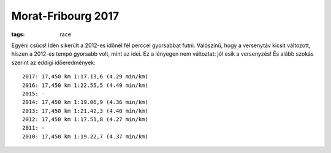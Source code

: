 Morat-Fribourg 2017
===================
:tags: race

Egyéni csúcs! Idén sikerült a 2012-es időnél fél perccel gyorsabbat futni.  Valószínű, hogy a versenytáv kicsit változott, hiszen a 2012-es tempó gyorsabb volt, mint az idei.  Ez a lényegen nem változtat: jól esik a versenyzés! És alább szokás szerint az eddigi időeredmények::

    2017: 17,450 km 1:17.13,6 (4.29 min/km)
    2016: 17,450 km 1:22.55,5 (4.49 min/km)
    2015: -
    2014: 17,450 km 1:19.06,9 (4.36 min/km)
    2013: 17,450 km 1:21.42,3 (4.40 min/km)
    2012: 17,450 km 1:17.51,8 (4.27 min/km)
    2011: -
    2010: 17,450 km 1:19.22,7 (4.37 min/km)
